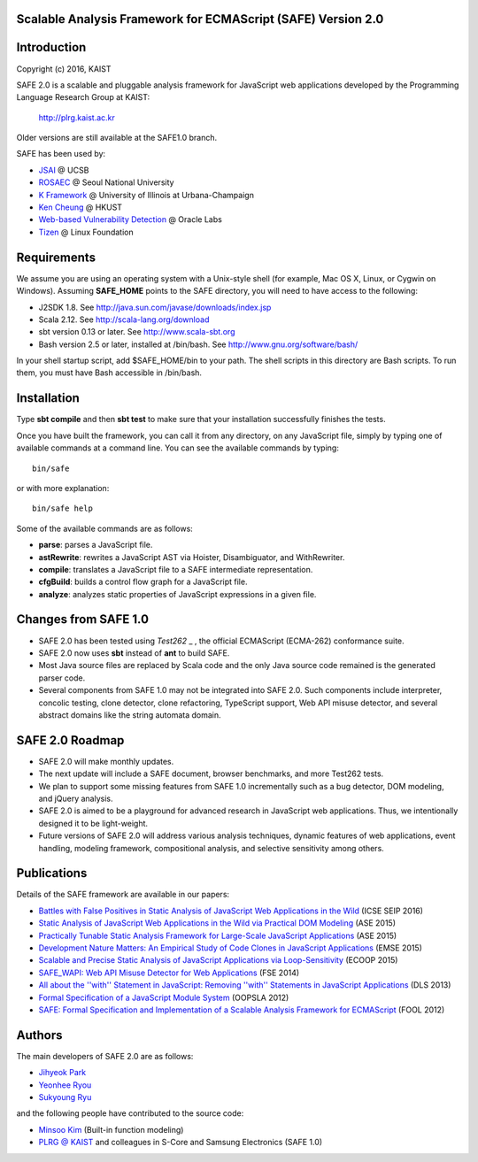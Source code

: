 Scalable Analysis Framework for ECMAScript (SAFE) Version 2.0
===========

Introduction
============
Copyright (c) 2016, KAIST

SAFE 2.0 is a scalable and pluggable analysis framework for JavaScript web applications developed by the Programming Language Research Group at KAIST:

    http://plrg.kaist.ac.kr

Older versions are still available at the SAFE1.0 branch.

SAFE has been used by:

* `JSAI`_ @ UCSB
* `ROSAEC`_ @ Seoul National University
* `K Framework`_ @ University of Illinois at Urbana-Champaign
* `Ken Cheung`_ @ HKUST
* `Web-based Vulnerability Detection`_ @ Oracle Labs
* `Tizen`_ @ Linux Foundation

.. _JSAI: http://www.cs.ucsb.edu/~benh/research/downloads.html
.. _ROSAEC: http://rosaec.snu.ac.kr
.. _K Framework: http://www.kframework.org/index.php/Main_Page
.. _Ken Cheung: http://www.cse.ust.hk/~hunkim
.. _Web-based Vulnerability Detection: https://labs.oracle.com/pls/apex/f?p=labs:49:::::P49_PROJECT_ID:133
.. _Tizen: https://www.tizen.org

Requirements
============

We assume you are using an operating system with a Unix-style shell (for example, Mac OS X, Linux, or Cygwin on Windows).
Assuming **SAFE_HOME** points to the SAFE directory, you will need to have access to the following:

* J2SDK 1.8.  See http://java.sun.com/javase/downloads/index.jsp
* Scala 2.12.  See http://scala-lang.org/download
* sbt version 0.13 or later.  See http://www.scala-sbt.org
* Bash version 2.5 or later, installed at /bin/bash.  See http://www.gnu.org/software/bash/

In your shell startup script, add $SAFE_HOME/bin to your path.  The shell scripts in this directory are Bash scripts.  To run them, you must have Bash accessible in /bin/bash.

Installation
============

Type **sbt compile** and then **sbt test** to make sure that your installation successfully finishes the tests.

Once you have built the framework, you can call it from any directory, on any JavaScript file, simply by typing one of available commands at a command line.  You can see the available commands by typing: ::

    bin/safe

or with more explanation: ::

    bin/safe help

Some of the available commands are as follows:

* **parse**: parses a JavaScript file.
* **astRewrite**: rewrites a JavaScript AST via Hoister, Disambiguator, and WithRewriter.
* **compile**: translates a JavaScript file to a SAFE intermediate representation.
* **cfgBuild**: builds a control flow graph for a JavaScript file.
* **analyze**: analyzes static properties of JavaScript expressions in a given file.

Changes from SAFE 1.0
============

* SAFE 2.0 has been tested using `Test262` _ , the official ECMAScript (ECMA-262) conformance suite.
* SAFE 2.0 now uses **sbt** instead of **ant** to build SAFE.
* Most Java source files are replaced by Scala code and the only Java source code remained is the generated parser code.
* Several components from SAFE 1.0 may not be integrated into SAFE 2.0.  Such components include interpreter, concolic testing, clone detector, clone refactoring, TypeScript support, Web API misuse detector, and several abstract domains like the string automata domain.

.. _Test262: https://github.com/tc39/test262

SAFE 2.0 Roadmap
============

* SAFE 2.0 will make monthly updates.
* The next update will include a SAFE document, browser benchmarks, and more Test262 tests.
* We plan to support some missing features from SAFE 1.0 incrementally such as a bug detector, DOM modeling, and jQuery analysis.
* SAFE 2.0 is aimed to be a playground for advanced research in JavaScript web applications.  Thus, we intentionally designed it to be light-weight.
* Future versions of SAFE 2.0 will address various analysis techniques, dynamic features of web applications, event handling, modeling framework, compositional analysis, and selective sensitivity among others.

Publications
============

Details of the SAFE framework are available in our papers:

* `Battles with False Positives in Static Analysis of JavaScript Web Applications in the Wild`_ (ICSE SEIP 2016)
* `Static Analysis of JavaScript Web Applications in the Wild via Practical DOM Modeling`_ (ASE 2015)
* `Practically Tunable Static Analysis Framework for Large-Scale JavaScript Applications`_ (ASE 2015)
* `Development Nature Matters\: An Empirical Study of Code Clones in JavaScript Applications`_ (EMSE 2015)
* `Scalable and Precise Static Analysis of JavaScript Applications via Loop-Sensitivity`_ (ECOOP 2015)
* `SAFE_WAPI\: Web API Misuse Detector for Web Applications`_ (FSE 2014)
* `All about the ''with'' Statement in JavaScript\: Removing ''with'' Statements in JavaScript Applications`_ (DLS 2013)
* `Formal Specification of a JavaScript Module System`_ (OOPSLA 2012)
* `SAFE\: Formal Specification and Implementation of a Scalable Analysis Framework for ECMAScript`_ (FOOL 2012)

.. _Battles with False Positives in Static Analysis of JavaScript Web Applications in the Wild: http://plrg.kaist.ac.kr/lib/exe/fetch.php?media=research:publications:icse-seip16.pdf
.. _Static Analysis of JavaScript Web Applications in the Wild via Practical DOM Modeling: http://plrg.kaist.ac.kr/lib/exe/fetch.php?media=research:publications:ase15dom.pdf
.. _Practically Tunable Static Analysis Framework for Large-Scale JavaScript Applications: http://plrg.kaist.ac.kr/lib/exe/fetch.php?media=research:publications:ase15sparse.pdf
.. _Development Nature Matters\: An Empirical Study of Code Clones in JavaScript Applications: http://plrg.kaist.ac.kr/lib/exe/fetch.php?media=research:publications:emse15.pdf
.. _Scalable and Precise Static Analysis of JavaScript Applications via Loop-Sensitivity: http://plrg.kaist.ac.kr/lib/exe/fetch.php?media=research:publications:ecoop15.pdf
.. _SAFE_WAPI\: Web API Misuse Detector for Web Applications: http://plrg.kaist.ac.kr/lib/exe/fetch.php?media=research:publications:fse14final.pdf
.. _All about the ''with'' Statement in JavaScript\: Removing ''with'' Statements in JavaScript Applications: http://plrg.kaist.ac.kr/lib/exe/fetch.php?media=research:publications:dls13.pdf
.. _Formal Specification of a JavaScript Module System: http://plrg.kaist.ac.kr/lib/exe/fetch.php?media=research:publications:oopsla12.pdf
.. _SAFE\: Formal Specification and Implementation of a Scalable Analysis Framework for ECMAScript: http://plrg.kaist.ac.kr/lib/exe/fetch.php?media=research:publications:fool2012.pdf

Authors
============

The main developers of SAFE 2.0 are as follows:

* `Jihyeok Park`_ 
* `Yeonhee Ryou`_ 
* `Sukyoung Ryu`_ 

.. _Jihyeok Park: https://github.com/jhnaldo
.. _Yeonhee Ryou: https://github.com/yeonni
.. _Sukyoung Ryu:  https://github.com/sukyoung

and the following people have contributed to the source code:

* `Minsoo Kim`_ (Built-in function modeling)
* `PLRG @ KAIST`_ and colleagues in S-Core and Samsung Electronics (SAFE 1.0)

.. _Minsoo Kim: https://github.com/mskim5383
.. _PLRG @ KAIST: http://plrg.kaist.ac.kr
